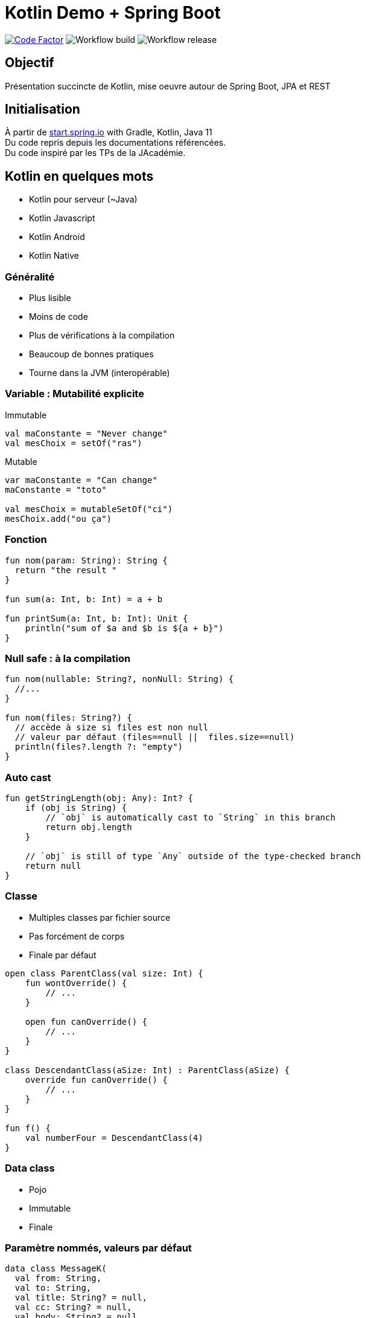 = Kotlin Demo + Spring Boot

image:https://www.codefactor.io/repository/github/smougenot/kotlindemo/badge[Code Factor, link=https://www.codefactor.io/repository/github/smougenot/kotlindemo]
image:https://github.com/smougenot/kotlindemo/workflows/Gradle%20Build/badge.svg[Workflow build]
image:https://github.com/smougenot/kotlindemo/workflows/Gradle%20Release/badge.svg[Workflow release]

== Objectif

Présentation succincte de Kotlin, mise oeuvre autour de Spring Boot, JPA et REST

== Initialisation

À partir de https://start.spring.io/=!type=gradle-project&language=kotlin&platformVersion=2.4.2.RELEASE&packaging=jar&jvmVersion=11&groupId=fr.tse.jacademie&artifactId=kotlinDemo&name=kotlinDemo&description=Demo%20project%20for%20Spring%20Boot%20Kotlin&packageName=fr.tse.jacademie.kotlinDemo&dependencies=web,data-jpa,h2,actuator,data-rest-explorer,data-rest[start.spring.io] with Gradle, Kotlin, Java 11 +
Du code repris depuis les documentations référencées. +
Du code inspiré par les TPs de la JAcadémie.

== Kotlin en quelques mots

* Kotlin pour serveur (~Java)
* Kotlin Javascript
* Kotlin Android
* Kotlin Native

=== Généralité

* Plus lisible
* Moins de code
* Plus de vérifications à la compilation
* Beaucoup de bonnes pratiques
* Tourne dans la JVM (interopérable)

=== Variable : Mutabilité explicite

Immutable
[source,Kotlin]
----
val maConstante = "Never change"
val mesChoix = setOf("ras")

----

Mutable
[source,Kotlin]
----
var maConstante = "Can change"
maConstante = "toto"

val mesChoix = mutableSetOf("ci")
mesChoix.add("ou ça")
----

=== Fonction

[source,Kotlin]
----
fun nom(param: String): String {
  return "the result "
}

fun sum(a: Int, b: Int) = a + b

fun printSum(a: Int, b: Int): Unit {
    println("sum of $a and $b is ${a + b}")
}
----

=== Null safe : à la compilation

[source,Kotlin]
----
fun nom(nullable: String?, nonNull: String) {
  //...
}

fun nom(files: String?) {
  // accède à size si files est non null
  // valeur par défaut (files==null ||  files.size==null)
  println(files?.length ?: "empty")
}
----

=== Auto cast

[source,Kotlin]
----
fun getStringLength(obj: Any): Int? {
    if (obj is String) {
        // `obj` is automatically cast to `String` in this branch
        return obj.length
    }

    // `obj` is still of type `Any` outside of the type-checked branch
    return null
}
----

=== Classe

* Multiples classes par fichier source
* Pas forcément de corps
* Finale par défaut

[source,Kotlin]
----
open class ParentClass(val size: Int) {
    fun wontOverride() {
        // ...
    }

    open fun canOverride() {
        // ...
    }
}

class DescendantClass(aSize: Int) : ParentClass(aSize) {
    override fun canOverride() {
        // ...
    }
}

fun f() {
    val numberFour = DescendantClass(4)
}
----

=== Data class

* Pojo
* Immutable
* Finale

=== Paramètre nommés, valeurs par défaut

[source,Kotlin]
----
data class MessageK(
  val from: String,
  val to: String,
  val title: String? = null,
  val cc: String? = null,
  val body: String? = null
)

val t = MessageK(from="From", to="To", cc="Cc")
----

=== String

Interpolation de variable
[source,Kotlin]
----
val qui="who"
val msg="${qui.toUpperCase()} est sur la première base"
----


Multi-ligne litérale
[source,Kotlin]
----
val texte = """
    Lorem ipsum dolor sit amet,
    consectetur adipiscing elit,
    sed do eiusmod tempor incididunt
    ut labore et dolore magna aliqua.
""".trimIndent()
----

=== Destructuration

=== Extension

=== Function de niveau supérieur

// TODO: à compléter

=== JPA

* `open` plugin `allopen`
* Mutable
  ** val -> var
  ** Set -> MutableSet

=== Test unitaire (Spring, MockBean)

* Nom de Méthode `\`ma methode\``

https://github.com/smougenot/KotlinDemo/blob/main/src/test/kotlin/fr/tse/jacademie/kotlinDemo/service/StudentServiceTest.kt[StudentServiceTest.kt]

=== Test d'intégration Web

https://github.com/smougenot/KotlinDemo/blob/main/src/test/kotlin/fr/tse/jacademie/kotlinDemo/web/StudentControllerIntegrationTest.kt[StudentControllerIntegrationTest.kt]


== References / documentation

* https://start.spring.io/[start.spring.io]
* https://kotlinlang.org/docs/reference/server-overview.html[Kotlin language]
* https://spring.io/guides/tutorials/spring-boot-kotlin/[Spring-boot Kotlin tutorial]
